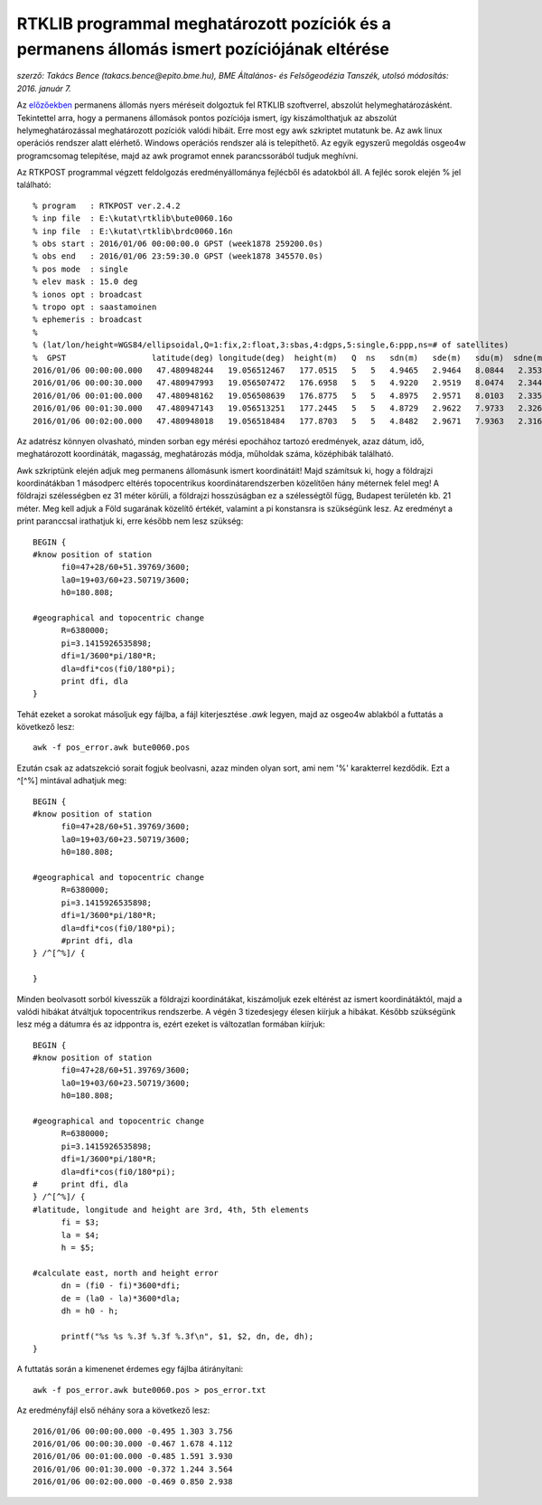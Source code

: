 RTKLIB programmal meghatározott pozíciók és a permanens állomás ismert pozíciójának eltérése
============================================================================================
*szerző: Takács Bence (takacs.bence@epito.bme.hu), BME Általános- és Felsőgeodézia Tanszék, utolsó módosítás: 2016. január 7.*

Az `előzőekben <https://github.com/OSGeoLabBp/tutorials/blob/master/hungarian/gps/04_rtklib.rst>`_ permanens állomás nyers méréseit dolgoztuk fel RTKLIB szoftverrel, abszolút helymeghatározásként. Tekintettel arra, hogy a permanens állomások pontos pozíciója ismert, így kiszámolthatjuk az abszolút helymeghatározással meghatározott pozíciók valódi hibáit. Erre most egy awk szkriptet mutatunk be. Az awk linux operációs rendszer alatt elérhető. Windows operációs rendszer alá is telepíthető. Az egyik egyszerű megoldás osgeo4w programcsomag telepítése, majd az awk programot ennek parancssorából tudjuk meghívni.

Az RTKPOST programmal végzett feldolgozás eredményállománya fejlécből és adatokból áll. A fejléc sorok elején % jel található:: 

  % program   : RTKPOST ver.2.4.2
  % inp file  : E:\kutat\rtklib\bute0060.16o
  % inp file  : E:\kutat\rtklib\brdc0060.16n
  % obs start : 2016/01/06 00:00:00.0 GPST (week1878 259200.0s)
  % obs end   : 2016/01/06 23:59:30.0 GPST (week1878 345570.0s)
  % pos mode  : single
  % elev mask : 15.0 deg
  % ionos opt : broadcast
  % tropo opt : saastamoinen
  % ephemeris : broadcast
  %
  % (lat/lon/height=WGS84/ellipsoidal,Q=1:fix,2:float,3:sbas,4:dgps,5:single,6:ppp,ns=# of satellites)
  %  GPST                  latitude(deg) longitude(deg)  height(m)   Q  ns   sdn(m)   sde(m)   sdu(m)  sdne(m)  sdeu(m)  sdun(m) age(s)  ratio
  2016/01/06 00:00:00.000   47.480948244   19.056512467   177.0515   5   5   4.9465   2.9464   8.0844   2.3532   3.9166   4.0832   0.00    0.0
  2016/01/06 00:00:30.000   47.480947993   19.056507472   176.6958   5   5   4.9220   2.9519   8.0474   2.3445   3.9147   4.0482   0.00    0.0
  2016/01/06 00:01:00.000   47.480948162   19.056508639   176.8775   5   5   4.8975   2.9571   8.0103   2.3355   3.9125   4.0132   0.00    0.0
  2016/01/06 00:01:30.000   47.480947143   19.056513251   177.2445   5   5   4.8729   2.9622   7.9733   2.3262   3.9099   3.9781   0.00    0.0
  2016/01/06 00:02:00.000   47.480948018   19.056518484   177.8703   5   5   4.8482   2.9671   7.9363   2.3166   3.9070   3.9430   0.00    0.0

Az adatrész könnyen olvasható, minden sorban egy mérési epochához tartozó eredmények, azaz dátum, idő, meghatározott koordináták, magasság, meghatározás módja, műholdak száma, középhibák található.

Awk szkriptünk elején adjuk meg permanens állomásunk ismert koordinátáit! Majd számítsuk ki, hogy a földrajzi koordinátákban 1 másodperc eltérés topocentrikus koordinátarendszerben közelítően hány méternek felel meg! A földrajzi szélességben ez 31 méter körüli, a földrajzi hosszúságban ez a szélességtől függ, Budapest területén kb. 21 méter. Meg kell adjuk a Föld sugarának közelítő értékét, valamint a pi konstansra is szükségünk lesz. Az eredményt a print paranccsal irathatjuk ki, erre később nem lesz szükség::

  BEGIN {
  #know position of station
  	fi0=47+28/60+51.39769/3600;
  	la0=19+03/60+23.50719/3600;
  	h0=180.808;
  
  #geographical and topocentric change
  	R=6380000;
  	pi=3.1415926535898;
  	dfi=1/3600*pi/180*R;
  	dla=dfi*cos(fi0/180*pi);
  	print dfi, dla
  }

Tehát ezeket a sorokat másoljuk egy fájlba, a fájl kiterjesztése *.awk* legyen, majd az osgeo4w ablakból a futtatás a következő lesz::

  awk -f pos_error.awk bute0060.pos

Ezután csak az adatszekció sorait fogjuk beolvasni, azaz minden olyan sort, ami nem '%' karakterrel kezdődik. Ezt a ^[^%] mintával adhatjuk meg::

  BEGIN {
  #know position of station
  	fi0=47+28/60+51.39769/3600;
  	la0=19+03/60+23.50719/3600;
  	h0=180.808;
  
  #geographical and topocentric change
  	R=6380000;
  	pi=3.1415926535898;
  	dfi=1/3600*pi/180*R;
  	dla=dfi*cos(fi0/180*pi);
  	#print dfi, dla
  } /^[^%]/ {
  	
  }

Minden beolvasott sorból kivesszük a földrajzi koordinátákat, kiszámoljuk ezek eltérést az ismert koordinátáktól, majd a valódi hibákat átváltjuk topocentrikus rendszerbe. A végén 3 tizedesjegy élesen kiírjuk a hibákat. Később szükségünk lesz még a dátumra és az idppontra is, ezért ezeket is változatlan formában kiírjuk::

  BEGIN {
  #know position of station
  	fi0=47+28/60+51.39769/3600;
  	la0=19+03/60+23.50719/3600;
  	h0=180.808;
  
  #geographical and topocentric change
  	R=6380000;
  	pi=3.1415926535898;
  	dfi=1/3600*pi/180*R;
  	dla=dfi*cos(fi0/180*pi);
  #	print dfi, dla
  } /^[^%]/ {
  #latitude, longitude and height are 3rd, 4th, 5th elements
  	fi = $3;
  	la = $4;
  	h = $5;
  
  #calculate east, north and height error
  	dn = (fi0 - fi)*3600*dfi;
  	de = (la0 - la)*3600*dla;
  	dh = h0 - h;
  	
  	printf("%s %s %.3f %.3f %.3f\n", $1, $2, dn, de, dh);
  }

A futtatás során a kimenenet érdemes egy fájlba átirányítani::

  awk -f pos_error.awk bute0060.pos > pos_error.txt

Az eredményfájl első néhány sora a következő lesz::

  2016/01/06 00:00:00.000 -0.495 1.303 3.756
  2016/01/06 00:00:30.000 -0.467 1.678 4.112
  2016/01/06 00:01:00.000 -0.485 1.591 3.930
  2016/01/06 00:01:30.000 -0.372 1.244 3.564
  2016/01/06 00:02:00.000 -0.469 0.850 2.938


